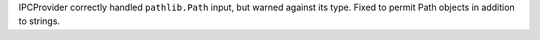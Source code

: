 IPCProvider correctly handled ``pathlib.Path`` input, but warned against its type. Fixed to permit Path objects in addition to strings.
